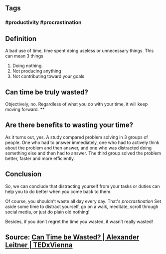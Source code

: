 ** Tags
*** #productivity #procrastination
** Definition

A bad use of time, time spent doing useless or unnecessary things. This can mean 3 things

1. Doing nothing.
2. Not producing anything
3. Not contributing toward your goals
** Can time be truly wasted?

Objectively, no. Regardless of what you do with your time, it will keep moving forward.
**
** Are there benefits to wasting your time?

As it turns out, yes. A study compared problem solving in 3 groups of people. One who had to answer immediately, one who had to actively think about the problem and then answer, and one who was distracted doing something else and then had to answer. The third group solved the problem better, faster and more efficiently.
** Conclusion

So, we can conclude that distracting yourself from your tasks or duties can help you to do better when you come back to them.

Of course, you shouldn’t waste all day every day. That's [[procrastination]] Set aside some time to distract yourself, go on a walk, meditate, scroll through social media, or just do plain old nothing!

Besides, if you don’t regret the time you wasted, it wasn’t really wasted!
** Source: [[https://youtu.be/sU_FjCatI58][Can Time be Wasted? | Alexander Leitner | TEDxVienna]]
